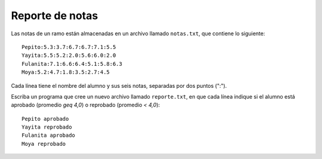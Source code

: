 Reporte de notas
----------------

Las notas de un ramo están almacenadas en un archivo llamado
``notas.txt``, que contiene lo siguiente::

	Pepito:5.3:3.7:6.7:6.7:7.1:5.5
	Yayita:5.5:5.2:2.0:5.6:6.0:2.0
	Fulanita:7.1:6.6:6.4:5.1:5.8:6.3
	Moya:5.2:4.7:1.8:3.5:2.7:4.5

Cada línea tiene el nombre del alumno y sus seis notas,
separadas por dos puntos (":").

Escriba un programa que cree un nuevo archivo llamado
``reporte.txt``, en que cada línea indique si el alumno está
aprobado (promedio `\geq 4,0`) o reprobado (promedio `< 4,0`)::

	Pepito aprobado
	Yayita reprobado
	Fulanita aprobado
	Moya reprobado

